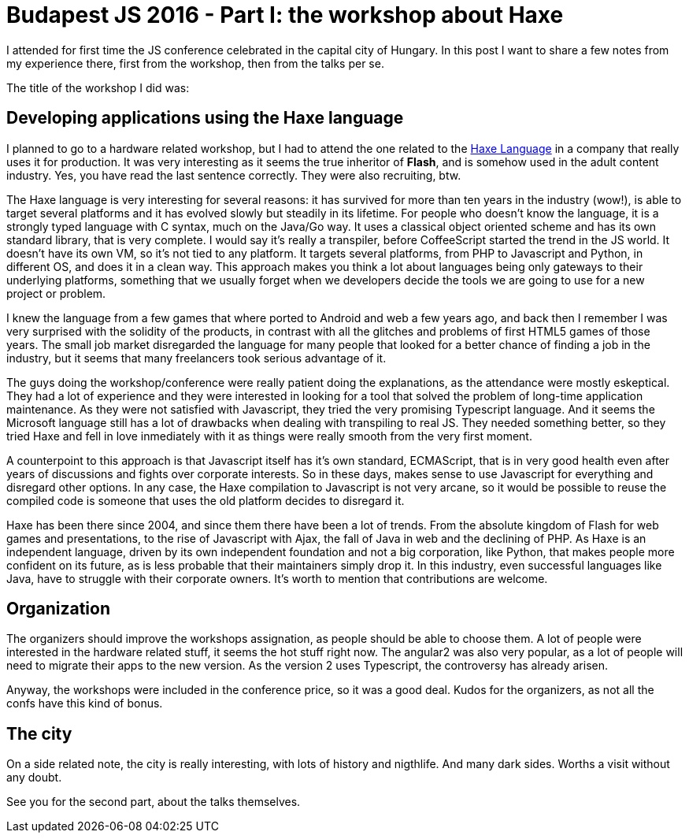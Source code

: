 = Budapest JS 2016 - Part I: the workshop about Haxe

I attended for first time the JS conference celebrated in the capital city of Hungary. In this post I want to share a few notes from my experience there, first from the workshop, then from the talks per se.

The title of the workshop I did was:

== Developing applications using the Haxe language

I planned to go to a hardware related workshop, but I had to attend the one related to the http://haxe.org/[Haxe Language] in a company that really uses it for production. It was very interesting as it seems the true inheritor of *Flash*, and is somehow used in the adult content industry. Yes, you have read the last sentence correctly. They were also recruiting, btw.

The Haxe language is very interesting for several reasons: it has survived for more than ten years in the industry (wow!), is able to target several platforms and it has evolved slowly but steadily in its lifetime. For people who doesn't know the language, it is a strongly typed language with C syntax, much on the Java/Go way. It uses a classical object oriented scheme and has its own standard library, that is very complete. I would say it's really a transpiler, before CoffeeScript started the trend in the JS world. It doesn't have its own VM, so it's not tied to any platform. It targets several platforms, from PHP to Javascript and Python, in different OS, and does it in a clean way. This approach makes you think a lot about languages being only gateways to their underlying platforms, something that we usually forget when we developers decide the tools we are going to use for a new project or problem.

I knew the language from a few games that where ported to Android and web a few years ago, and back then I remember I was very surprised with the solidity of the products, in contrast with all the glitches and problems of first HTML5 games of those years. The small job market disregarded the language for many people that looked for a better chance of finding a job in the industry, but it seems that many freelancers took serious advantage of it.

The guys doing the workshop/conference were really patient doing the explanations, as the attendance were mostly eskeptical. They had a lot of experience and they were interested in looking for a tool that solved the problem of long-time application maintenance. As they were not satisfied with Javascript, they tried the very promising Typescript language. And it seems the Microsoft language still has a lot of drawbacks when dealing with transpiling to real JS. They needed something better, so they tried Haxe and  fell in love inmediately with it as things were really smooth from the very first moment.

A counterpoint to this approach is that Javascript itself has it's own standard, ECMAScript, that is in very good health even after years of discussions and fights over corporate interests. So in these days, makes sense to use Javascript for everything and disregard other options. In any case, the Haxe compilation to Javascript is not very arcane, so it would be possible to reuse the compiled code is someone that uses the old platform decides to disregard it.

Haxe has been there since 2004, and since them there have been a lot of trends. From the absolute kingdom of Flash for web games and presentations, to the rise of Javascript with Ajax, the fall of Java in web and the declining of PHP. As Haxe is an independent language, driven by its own independent foundation and not a big corporation, like Python, that makes people more confident on its future, as is less probable that their maintainers simply drop it. In this industry, even successful languages like Java, have to struggle with their corporate owners. It's worth to mention that contributions are welcome.

== Organization

The organizers should improve the workshops assignation, as people should be able to choose them. A lot of people were interested in the hardware related stuff, it seems the hot stuff right now. The angular2 was also very popular, as a lot of people will need to migrate their apps to the new version. As the version 2 uses Typescript, the controversy has already arisen.

Anyway, the workshops were included in the conference price, so it was a good deal. Kudos for the organizers, as not all the confs have this kind of bonus.

== The city

On a side related note, the city is really interesting, with lots of history and nigthlife. And many dark sides. Worths a visit without any doubt.

See you for the second part, about the talks themselves.

